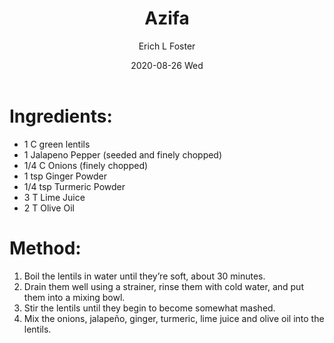 #+TITLE:       Azifa
#+AUTHOR:      Erich L Foster
#+EMAIL:       erichlf AT gmail DOT com
#+DATE:        2020-08-26 Wed
#+URI:         /Recipes/Entrees/Azifa
#+KEYWORDS:    ethiopian, entree
#+TAGS:        :ethiopian:entree:
#+LANGUAGE:    en
#+OPTIONS:     H:3 num:nil toc:nil \n:nil ::t |:t ^:nil -:nil f:t *:t <:t
#+DESCRIPTION: Azifa
* Ingredients:
- 1 C green lentils
- 1 Jalapeno Pepper (seeded and finely chopped)
- 1/4 C Onions (finely chopped)
- 1 tsp Ginger Powder
- 1/4 tsp Turmeric Powder
- 3 T Lime Juice
- 2 T Olive Oil

* Method:
1. Boil the lentils in water until they’re soft, about 30 minutes.
2. Drain them well using a strainer, rinse them with cold water, and put them into a mixing bowl.
3. Stir the lentils until they begin to become somewhat mashed.
4. Mix the onions, jalapeño, ginger, turmeric, lime juice and olive oil into the lentils.
